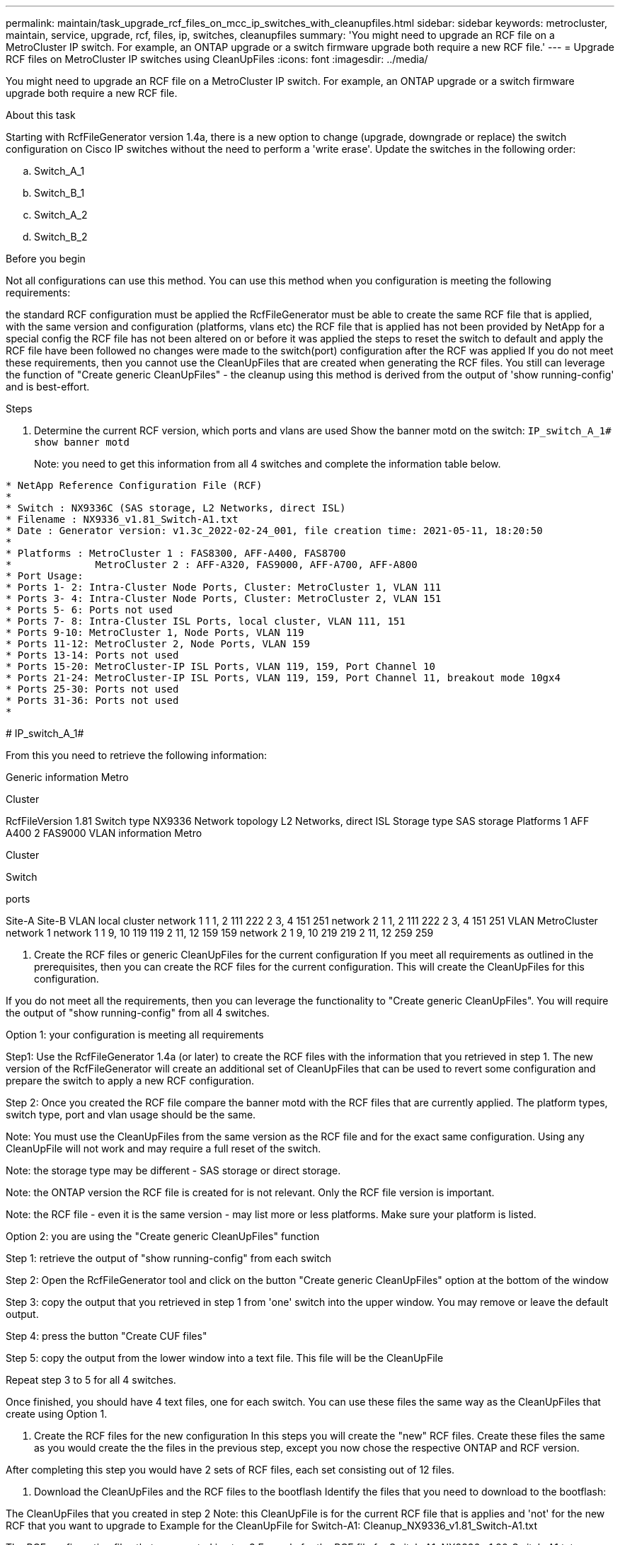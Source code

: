 ---
permalink: maintain/task_upgrade_rcf_files_on_mcc_ip_switches_with_cleanupfiles.html
sidebar: sidebar
keywords: metrocluster, maintain, service, upgrade, rcf, files, ip, switches, cleanupfiles
summary: 'You might need to upgrade an RCF file on a MetroCluster IP switch. For example, an ONTAP upgrade or a switch firmware upgrade both require a new RCF file.'
---
= Upgrade RCF files on MetroCluster IP switches using CleanUpFiles
:icons: font
:imagesdir: ../media/

[.lead]
You might need to upgrade an RCF file on a MetroCluster IP switch. For example, an ONTAP upgrade or a switch firmware upgrade both require a new RCF file.

.About this task
Starting with RcfFileGenerator version 1.4a, there is a new option to change (upgrade, downgrade or replace) the switch configuration on Cisco IP switches without the need to perform a 'write erase'.
Update the switches in the following order:

.. Switch_A_1
.. Switch_B_1
.. Switch_A_2
.. Switch_B_2


.Before you begin


Not all configurations can use this method. You can use this method when you configuration is meeting the following requirements:

the standard RCF configuration must be applied
the RcfFileGenerator must be able to create the same RCF file that is applied, with the same version and configuration (platforms, vlans etc)
the RCF file that is applied has not been provided by NetApp for a special config
the RCF file has not been altered on or before it was applied
the steps to reset the switch to default and apply the RCF file have been followed
no changes were made to the switch(port) configuration after the RCF was applied
If you do not meet these requirements, then you cannot use the CleanUpFiles that are created when generating the RCF files. You still can leverage the function of "Create generic CleanUpFiles" - the cleanup using this method is derived from the output of 'show running-config' and is best-effort.

.Steps

. Determine the current RCF version, which ports and vlans are used
Show the banner motd on the switch: `IP_switch_A_1# show banner motd`
+
Note: you need to get this information from all 4 switches and complete the information table below.

----
* NetApp Reference Configuration File (RCF)
*
* Switch : NX9336C (SAS storage, L2 Networks, direct ISL)
* Filename : NX9336_v1.81_Switch-A1.txt
* Date : Generator version: v1.3c_2022-02-24_001, file creation time: 2021-05-11, 18:20:50
*
* Platforms : MetroCluster 1 : FAS8300, AFF-A400, FAS8700
*              MetroCluster 2 : AFF-A320, FAS9000, AFF-A700, AFF-A800
* Port Usage:
* Ports 1- 2: Intra-Cluster Node Ports, Cluster: MetroCluster 1, VLAN 111
* Ports 3- 4: Intra-Cluster Node Ports, Cluster: MetroCluster 2, VLAN 151
* Ports 5- 6: Ports not used
* Ports 7- 8: Intra-Cluster ISL Ports, local cluster, VLAN 111, 151
* Ports 9-10: MetroCluster 1, Node Ports, VLAN 119
* Ports 11-12: MetroCluster 2, Node Ports, VLAN 159
* Ports 13-14: Ports not used
* Ports 15-20: MetroCluster-IP ISL Ports, VLAN 119, 159, Port Channel 10
* Ports 21-24: MetroCluster-IP ISL Ports, VLAN 119, 159, Port Channel 11, breakout mode 10gx4
* Ports 25-30: Ports not used
* Ports 31-36: Ports not used
*
----
#
IP_switch_A_1#

From this you need to retrieve the following information:

Generic information
Metro

Cluster


RcfFileVersion
1.81
Switch type
NX9336
Network topology
L2 Networks, direct ISL
Storage type
SAS storage
Platforms	1	AFF A400
2	FAS9000
VLAN information
Metro

Cluster

Switch

ports

Site-A	Site-B
VLAN local cluster	network 1	1	1, 2	111	222
2	3, 4	151	251
network 2	1	1, 2	111	222
2	3, 4	151	251
VLAN MetroCluster network 1	network 1	1	9, 10	119	119
2	11, 12	159	159
network 2	1	9, 10	219	219
2	11, 12	259	259




. Create the RCF files or generic CleanUpFiles for the current configuration
If you meet all requirements as outlined in the prerequisites, then you can create the RCF files for the current configuration. This will create the CleanUpFiles for this configuration.

If you do not meet all the requirements, then you can leverage the functionality to "Create generic CleanUpFiles". You will require the output of "show running-config" from all 4 switches.



Option 1: your configuration is meeting all requirements

Step1: Use the RcfFileGenerator 1.4a (or later) to create the RCF files with the information that you retrieved in step 1. The new version of the RcfFileGenerator will create an additional set of CleanUpFiles that can be used to revert some configuration and prepare the switch to apply a new RCF configuration.

Step 2: Once you created the RCF file compare the banner motd with the RCF files that are currently applied. The platform types, switch type, port and vlan usage should be the same.

Note: You must use the CleanUpFiles from the same version as the RCF file and for the exact same configuration. Using any CleanUpFile will not work and may require a full reset of the switch.

Note: the storage type may be different - SAS storage or direct storage.

Note: the ONTAP version the RCF file is created for is not relevant. Only the RCF file version is important.

Note: the RCF file - even it is the same version - may list more or less platforms. Make sure your platform is listed.



Option 2: you are using the "Create generic CleanUpFiles" function

Step 1: retrieve the output of "show running-config" from each switch

Step 2: Open the RcfFileGenerator tool and click on the button "Create generic CleanUpFiles" option at the bottom of the window

Step 3: copy the output that you retrieved in step 1 from 'one' switch into the upper window. You may remove or leave the default output.

Step 4: press the button "Create CUF files"

Step 5: copy the output from the lower window into a text file. This file will be the CleanUpFile

Repeat step 3 to 5 for all 4 switches.

Once finished, you should have 4 text files, one for each switch. You can use these files the same way as the CleanUpFiles that create using Option 1.





. Create the RCF files for the new configuration
In this steps you will create the "new" RCF files. Create these files the same as you would create the the files in the previous step, except you now chose the respective ONTAP and RCF version.

After completing this step you would have 2 sets of RCF files, each set consisting out of 12 files.





. Download the CleanUpFiles and the RCF files to the bootflash
Identify the files that you need to download to the bootflash:

The CleanUpFiles that you created in step 2
Note: this CleanUpFile is for the current RCF file that is applies and 'not' for the new RCF that you want to upgrade to
Example for the CleanUpFile for Switch-A1: Cleanup_NX9336_v1.81_Switch-A1.txt

The RCF configuration files that you created in step 3
Example for the RCF file for Switch-A1: NX9336_v1.90_Switch-A1.txt

Optional: the CleanUpFiles you created in step 3. This file can be used in the future if the switch configuration should be updated. It matches the currently applied configuration.
Example for the CleanUpFile for Switch-A1: Cleanup_NX9336_v1.90_Switch-A1.txt
NOTE: It is very important to use the CleanUpFile for the correct (matching) RCF version. If you use a CleanUpFile for a different RCF version, or a different configuration then the cleanup of the configuration may not work properly.

The following example copies the three files to the bootflash:

IP_switch_A_1# copy sftp://user@50.50.50.50/RcfFiles/NX9336-direct-SAS_v1.81_MetroCluster-IP_L2Direct_A400FAS8700_xxx_xxx_xxx_xxx/Cleanup_NX9336_v1.81_Switch-A1.txt bootflash:
IP_switch_A_1# copy sftp://user@50.50.50.50/RcfFiles/NX9336-direct-SAS_v1.90_MetroCluster-IP_L2Direct_A400FAS8700A900FAS9500_xxx_xxx_xxx_xxxNX9336_v1.90//NX9336_v1.90_Switch-A1.txt bootflash:
IP_switch_A_1# copy sftp://user@50.50.50.50/RcfFiles/NX9336-direct-SAS_v1.90_MetroCluster-IP_L2Direct_A400FAS8700A900FAS9500_xxx_xxx_xxx_xxxNX9336_v1.90//Cleanup_NX9336_v1.90_Switch-A1.txt bootflash:





. Apply the CleanUpFile
In this step you apply the CleanUpFile. This will revert some of the configuration. Switchports will go into 'offline state'.

Before you need to ensure that there are no pending changes to the startup-configuration. To verify that no changes are pending do the following:

IP_switch_A_1# show running-config diff

IP_switch_A_1#

No changes are pending to be saved to the startup configuration. If there is any output, then the startup-configuration and running-configuration are not the same. In this case perfom a "copy running-config startup-config" prior to proceding with the following step.

Note: If you have pending changes, and you do not save them to the startup configuration, you will not be able roll back using a reload of the switch!



Use the following command to apply the CleanUpFile:

IP_switch_A_1# copy bootflash:Cleanup_NX9336_v1.81_Switch-A1.txt running-config

IP_switch_A_1#

The script may take a while to return to the switch prompt. No output is expected.





Verify that the configuration is cleared as needed
In this step you verify that the needed has been reverted. Use the "show running-config" command to show the current configuration.

The current configuration should show:

no class maps and ip access lists are configured
no policy maps are configured
no service policies should be configured
no port-profiles should be configured
all ethernet interfaces - except mgmt0 - should not show any configuration
only vlan 1 should be configured
If you still find any of the above to be configured, then you may not be able to apply a new RCF configuration. You still can revert to the previous configuration with a reload of the switch - WITHOUT saving the current configuration to startup. The switch will come up with the previous configuration.





Apply the RCF file
In this step you apply the new RCF file.

IP_switch_A_1# copy bootflash:NX9336_v1.90-X2_Switch-A1.txt running-config



Some warnings will appear while applying the configuration. Errors are not expected.

Once the configuration is applied, verify that the Cluster and MetroCluster ports are coming online.

You can use commands such a 'show interface brief;, 'show cdp neighbors' and 'show lldp neighbors'.

Note: if you changed the VLAN for the local cluster and you upgraded the first switch at the site, then the cluster health monitoring may not report 'healthy' state because the VLAN of the old and new configuration is not matching. Once the second switch is updated it should return to healthy state.



If the configuration is not applied correctly, or you don't want to keep the configuration, then you still can revert to the previous configuration with a reload of the switch - WITHOUT saving the current configuration to startup. The switch will come up with the previous configuration.



. Save the configuration and reload the switch
If you are here - then all went well. You have reverted the configuration, applied the new RCF file and found the configuration to work.

You now should save the configuration and reload the switch:

IP_switch_A_1# copy running-config startup-config

IP_switch_A_1# reload
